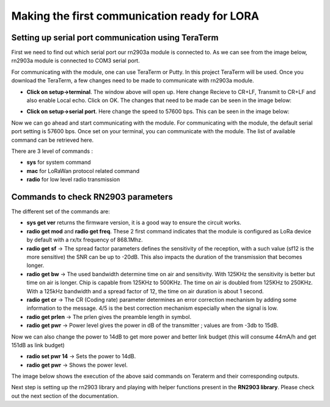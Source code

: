 **Making the first communication ready for LORA**
=================================================

**Setting up serial port communication using TeraTerm**
+++++++++++++++++++++++++++++++++++++++++++++++++++++++

First we need to find out which serial port our rn2903a module is connected to. As we can see from the image below, rn2903a module is connected to COM3 serial port.

.. image:: pic1.png
  :width: 800
  :align: center
  :height: 400
  :alt: Alternative text

For communicating with the module, one can use TeraTerm or Putty. In this project TeraTerm will be used. Once you download the TeraTerm, a few changes need to be made to communicate with rn2903a module.
  
* **Click on setup->terminal**. The window above will open up.
  Here change Recieve to CR+LF, Transmit to CR+LF and also  enable Local echo. Click on OK. 
  The changes that need to be made can be seen in the image below:

  .. image:: pic2.png
    :width: 800
    :align: center
    :height: 400
    :alt: Alternative text
 

* **Click on setup->serial port**. Here change the speed to 57600 bps. This can be seen in the     image below:

  .. image:: pic3.png
    :width: 800
    :align: center
    :height: 400
    :alt: Alternative text

Now we can go ahead and start communicating with the module.
For communicating with the module, the default serial port setting is 57600 bps. Once set on your terminal, you can communicate with the module. The list of available command can be retrieved here.

There are 3 level of commands :

* **sys** for system command
* **mac** for LoRaWan protocol related command
* **radio** for low level radio transmission

**Commands to check RN2903 parameters**
+++++++++++++++++++++++++++++++++++++++

The different set of the commands are:

* **sys get ver** returns the firmware version, it is a good way to ensure the circuit works.
* **radio get mod** and **radio get freq**. These 2 first command indicates that the module is configured as LoRa device by default with a rx/tx frequency of 868.1Mhz.
* **radio get sf** -> The spread factor parameters defines the sensitivity of the reception, with a such value (sf12 is the more sensitive) the SNR can be up to -20dB. This also impacts the duration of  the transmission that becomes longer.
* **radio get bw** -> The used bandwidth determine time on air and sensitivity. With 125KHz the sensitivity is better but time on air is longer. Chip is capable from 125KHz to 500KHz. The time on air is doubled from 125KHz to 250KHz. 
  With a 125kHz bandwidth and a spread factor of 12, the time on air duration is about 1 second.
* **radio get cr** -> The CR (Coding rate) parameter determines an error correction mechanism by adding some information to the message. 4/5 is the best correction mechanism especially when the signal is low.
* **radio get prlen** -> The prlen gives the preamble length in symbol.
* **radio get pwr** -> Power level gives the power in dB of the transmitter ; values are from -3db to 15dB.

Now we can also change the power to 14dB to get more power and better link budget (this will consume 44mA/h and get 151dB as link budget)

* **radio set pwr 14** -> Sets the power to 14dB.
* **radio get pwr** -> Shows the power level.

The image below shows the execution of the above said commands on Teraterm and their corresponding outputs.

.. image:: pic4.png
  :width: 800
  :align: center
  :height: 400
  :alt: Alternative text

Next step is setting up the rn2903 library and playing with helper functions present in the **RN2903 library**. Please check out the next section of the documentation.










